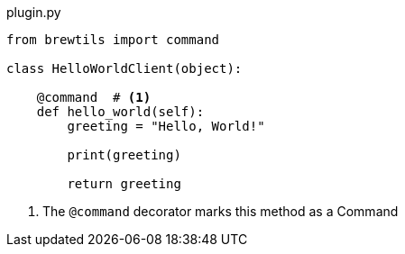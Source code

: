 [source,python]
.plugin.py
----
from brewtils import command

class HelloWorldClient(object):

    @command  # <1>
    def hello_world(self):
        greeting = "Hello, World!"

        print(greeting)

        return greeting
----
<1> The `@command` decorator marks this method as a Command
